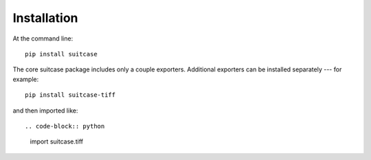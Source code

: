 ************
Installation
************

At the command line::

    pip install suitcase

The core suitcase package includes only a couple exporters. Additional
exporters can be installed separately --- for example::

    pip install suitcase-tiff

and then imported like::

.. code-block:: python

    import suitcase.tiff
